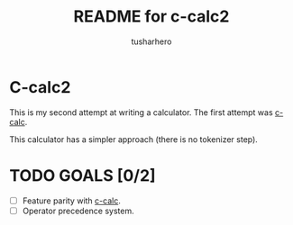#+title: README for c-calc2
#+author: tusharhero
#+email: tusharhero@sdf.org
* C-calc2
This is my second attempt at writing a calculator. The first attempt
was [[https://github.com/tusharhero/c-calc][c-calc]].

This calculator has a simpler approach (there is no tokenizer step).
* TODO GOALS [0/2]
- [ ] Feature parity with [[https://github.com/tusharhero/c-calc][c-calc]].
- [ ] Operator precedence system.

